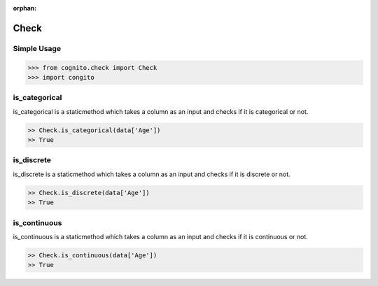 :orphan:


Check 
=====


Simple Usage
~~~~~~~~~~~~

.. code-block:: python

    >>> from cognito.check import Check
    >>> import congito



is_categorical
~~~~~~~~~~~~~~~
is_categorical is a staticmethod which takes a column as an input and checks if it is categorical or not.

.. code-block:: python
        
    >> Check.is_categorical(data['Age'])
    >> True


is_discrete
~~~~~~~~~~~~~~~
is_discrete is a staticmethod which takes a column as an input and checks if it is discrete or not.

.. code-block:: python
        
    >> Check.is_discrete(data['Age'])
    >> True

is_continuous
~~~~~~~~~~~~~~~
is_continuous is a staticmethod which takes a column as an input and checks if it is continuous or not.

.. code-block:: python
        
    >> Check.is_continuous(data['Age'])
    >> True



